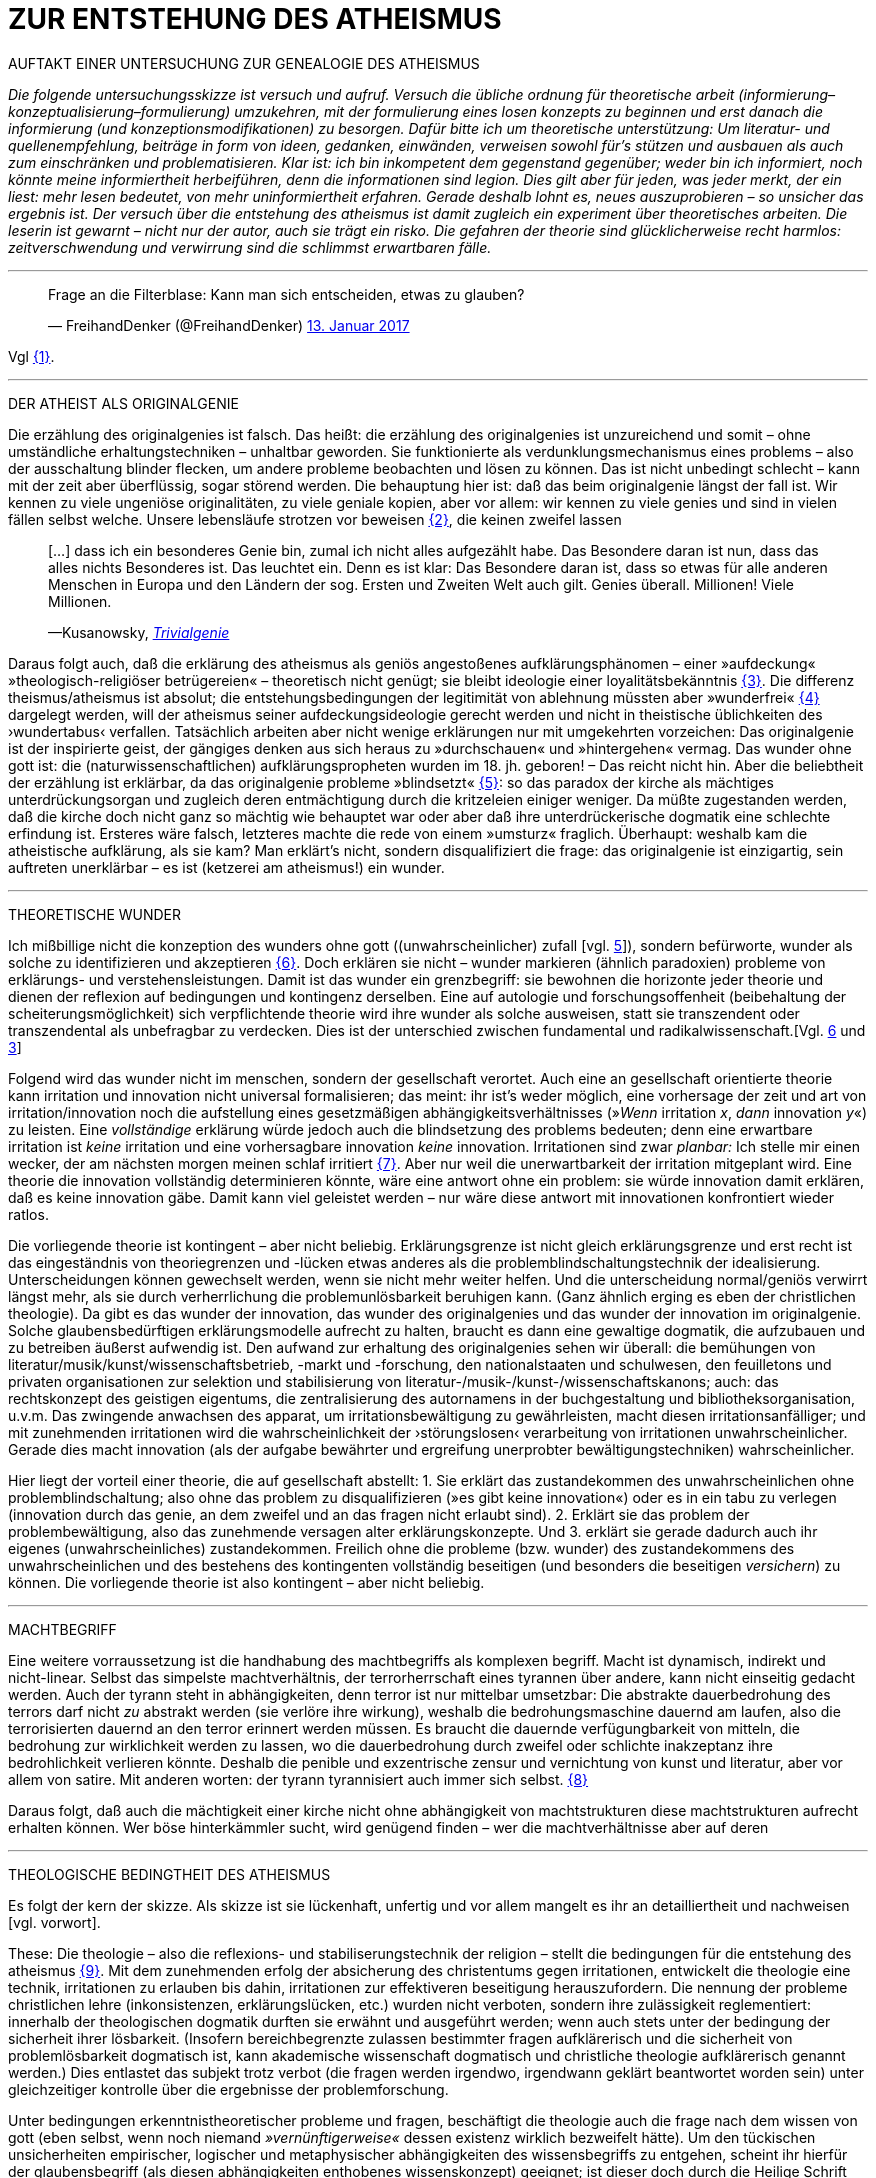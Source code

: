 # ZUR ENTSTEHUNG DES ATHEISMUS
:hp-tags: atheismus, religion, theologie, theorie,
:published_at: 2017-01-18

AUFTAKT EINER UNTERSUCHUNG ZUR GENEALOGIE DES ATHEISMUS

_Die folgende untersuchungsskizze ist versuch und aufruf. Versuch die übliche ordnung für theoretische arbeit (informierung–konzeptualisierung–formulierung) umzukehren, mit der formulierung eines losen konzepts zu beginnen und erst danach die informierung (und konzeptionsmodifikationen) zu besorgen. Dafür bitte ich um theoretische unterstützung: Um literatur- und quellenempfehlung, beiträge in form von ideen, gedanken, einwänden, verweisen sowohl für’s stützen und ausbauen als auch zum einschränken und problematisieren. Klar ist: ich bin inkompetent dem gegenstand gegenüber; weder bin ich informiert, noch könnte meine informiertheit herbeiführen, denn die informationen sind legion. Dies gilt aber für jeden, was jeder merkt, der ein liest: mehr lesen bedeutet, von mehr uninformiertheit erfahren. Gerade deshalb lohnt es, neues auszuprobieren – so unsicher das ergebnis ist. Der versuch über die entstehung des atheismus ist damit zugleich ein experiment über theoretisches arbeiten. Die leserin ist gewarnt – nicht nur der autor, auch sie trägt ein risko. Die gefahren der theorie sind glücklicherweise recht harmlos: zeitverschwendung und verwirrung sind die schlimmst erwartbaren fälle._

---


++++

<blockquote class="twitter-tweet" data-lang="de"><p lang="de" dir="ltr">Frage an die Filterblase: Kann man sich entscheiden, etwas zu glauben?</p>&mdash; FreihandDenker (@FreihandDenker) <a href="https://twitter.com/FreihandDenker/status/819990301817368577">13. Januar 2017</a></blockquote> <script async src="//platform.twitter.com/widgets.js" charset="utf-8"></script>

++++

Vgl <<bookmark-a>>.

---


DER ATHEIST ALS ORIGINALGENIE

Die erzählung des originalgenies ist falsch. Das heißt: die erzählung des originalgenies ist unzureichend und somit – ohne umständliche erhaltungstechniken – unhaltbar geworden. Sie funktionierte als verdunklungsmechanismus eines problems – also der ausschaltung blinder flecken, um andere probleme beobachten und lösen zu können. Das ist nicht unbedingt schlecht – kann mit der zeit aber überflüssig, sogar störend werden. Die behauptung hier ist: daß das beim originalgenie längst der fall ist. Wir kennen zu viele ungeniöse originalitäten, zu viele geniale kopien, aber vor allem: wir kennen zu viele genies und sind in vielen fällen selbst welche. Unsere lebensläufe strotzen vor beweisen <<bookmark-b>>, die keinen zweifel lassen

____
[…] dass ich ein besonderes Genie bin, zumal ich nicht alles aufgezählt habe. Das Besondere daran ist nun, dass das alles nichts Besonderes ist. Das leuchtet ein. Denn es ist klar: Das Besondere daran ist, dass so etwas für alle anderen Menschen in Europa und den Ländern der sog. Ersten und Zweiten Welt auch gilt. Genies überall. Millionen! Viele Millionen.

—Kusanowsky, https://differentia.wordpress.com/2016/06/03/das-trivialgenie-und-sein-jodeldiplom/[_Trivialgenie_]
____

Daraus folgt auch, daß die erklärung des atheismus als geniös angestoßenes aufklärungsphänomen – einer »aufdeckung« »theologisch-religiöser betrügereien« – theoretisch nicht genügt; sie bleibt ideologie einer loyalitätsbekänntnis <<bookmark-c>>. Die differenz theismus/atheismus ist absolut; die entstehungsbedingungen der legitimität von ablehnung müssten aber »wunderfrei« <<bookmark-d>> dargelegt werden, will der atheismus seiner aufdeckungsideologie gerecht werden und nicht in theistische üblichkeiten des ›wundertabus‹ verfallen. Tatsächlich arbeiten aber nicht wenige erklärungen nur mit umgekehrten vorzeichen: Das originalgenie ist der inspirierte geist, der gängiges denken aus sich heraus zu »durchschauen« und »hintergehen« vermag. Das wunder ohne gott ist: die (naturwissenschaftlichen) aufklärungspropheten wurden im 18. jh. geboren! – Das reicht nicht hin. Aber die beliebtheit der erzählung ist erklärbar, da  das originalgenie probleme »blindsetzt« <<bookmark-e>>: so das paradox der kirche als mächtiges unterdrückungsorgan und zugleich deren entmächtigung durch die kritzeleien einiger weniger. Da müßte zugestanden werden, daß die kirche doch nicht ganz so mächtig wie behauptet war oder aber daß ihre unterdrückerische dogmatik eine schlechte erfindung ist. Ersteres wäre falsch, letzteres machte die rede von einem »umsturz« fraglich. Überhaupt: weshalb kam  die atheistische aufklärung, als sie kam? Man erklärt’s nicht, sondern disqualifiziert die frage: das originalgenie ist einzigartig, sein auftreten unerklärbar – es ist (ketzerei am atheismus!) ein wunder.

---

THEORETISCHE WUNDER

Ich mißbillige nicht die konzeption des wunders ohne gott ((unwahrscheinlicher) zufall [vgl. https://differentia.wordpress.com/2015/10/13/risiko/[5]]), sondern befürworte, wunder als solche zu identifizieren und akzeptieren <<bookmark-6>>. Doch erklären sie nicht – wunder markieren (ähnlich paradoxien) probleme von erklärungs- und verstehensleistungen. Damit ist das wunder ein grenzbegriff: sie bewohnen die horizonte jeder theorie und dienen der reflexion auf bedingungen und kontingenz derselben. Eine auf autologie und forschungsoffenheit (beibehaltung der scheiterungsmöglichkeit) sich verpflichtende theorie wird ihre wunder als solche ausweisen, statt sie transzendent oder transzendental als unbefragbar zu verdecken. Dies ist der unterschied zwischen fundamental und radikalwissenschaft.[Vgl. http://www.mulus.science/2017/01/15/FUNDAMENTAL-RADIKAL.html[6] und https://differentia.wordpress.com/2017/01/15/fundamental-radikal/[3]]

Folgend wird das wunder nicht im menschen, sondern der gesellschaft verortet. Auch eine an gesellschaft orientierte theorie kann irritation und innovation nicht universal formalisieren; das meint: ihr ist’s weder möglich, eine  vorhersage der zeit und art von irritation/innovation noch die aufstellung eines gesetzmäßigen abhängigkeitsverhältnisses (»_Wenn_ irritation _x_, _dann_ innovation _y_«) zu leisten. Eine _vollständige_ erklärung würde jedoch auch die blindsetzung des problems bedeuten; denn eine erwartbare irritation ist _keine_ irritation und eine vorhersagbare innovation _keine_ innovation. Irritationen sind zwar _planbar:_ Ich stelle mir einen wecker, der am nächsten morgen meinen schlaf irritiert <<bookmark-7>>. Aber nur weil die unerwartbarkeit der irritation mitgeplant wird. Eine theorie die innovation vollständig determinieren könnte, wäre eine antwort ohne ein problem: sie würde innovation damit erklären, daß es keine innovation gäbe. Damit kann viel geleistet werden – nur wäre diese antwort mit innovationen konfrontiert wieder ratlos.

Die vorliegende theorie ist kontingent – aber nicht beliebig. Erklärungsgrenze ist nicht gleich erklärungsgrenze und erst recht ist das eingeständnis von theoriegrenzen und -lücken etwas anderes als die problemblindschaltungstechnik der idealisierung. Unterscheidungen können gewechselt werden, wenn sie nicht mehr weiter helfen. Und die unterscheidung normal/geniös verwirrt längst mehr, als sie durch verherrlichung die problemunlösbarkeit beruhigen kann. (Ganz ähnlich erging es eben der christlichen theologie). Da gibt es das wunder der innovation, das wunder des originalgenies und das wunder der innovation im originalgenie. Solche glaubensbedürftigen erklärungsmodelle aufrecht zu halten, braucht es dann eine gewaltige dogmatik, die aufzubauen und zu betreiben äußerst aufwendig ist. Den aufwand zur erhaltung des originalgenies sehen wir überall: die bemühungen von literatur/musik/kunst/wissenschaftsbetrieb, -markt und -forschung, den nationalstaaten und schulwesen, den feuilletons und privaten organisationen  zur selektion und stabilisierung von literatur-/musik-/kunst-/wissenschaftskanons; auch: das rechtskonzept des geistigen eigentums, die zentralisierung des autornamens in der buchgestaltung und bibliotheksorganisation, u.v.m. Das zwingende anwachsen des apparat, um irritationsbewältigung zu gewährleisten, macht diesen irritationsanfälliger; und mit zunehmenden irritationen wird die wahrscheinlichkeit der ›störungslosen‹ verarbeitung von irritationen unwahrscheinlicher. Gerade dies macht innovation (als der aufgabe bewährter und ergreifung unerprobter bewältigungstechniken) wahrscheinlicher.

Hier liegt der vorteil einer theorie, die auf gesellschaft abstellt: 1. Sie erklärt das zustandekommen des unwahrscheinlichen ohne problemblindschaltung; also ohne das problem zu disqualifizieren (»es gibt keine innovation«) oder es in ein tabu zu verlegen (innovation durch das genie, an dem zweifel und an das fragen nicht erlaubt sind). 2. Erklärt sie das problem der problembewältigung, also das zunehmende versagen alter erklärungskonzepte. Und 3. erklärt sie gerade dadurch auch ihr eigenes (unwahrscheinliches) zustandekommen. Freilich ohne die probleme (bzw. wunder) des zustandekommens des unwahrscheinlichen und des bestehens des kontingenten vollständig beseitigen (und besonders die beseitigen _versichern_) zu können. Die vorliegende theorie ist also kontingent – aber nicht beliebig.

---

MACHTBEGRIFF

Eine weitere vorraussetzung ist die handhabung des machtbegriffs als komplexen begriff. Macht ist dynamisch, indirekt und nicht-linear. Selbst das simpelste machtverhältnis, der terrorherrschaft eines tyrannen über andere, kann nicht einseitig gedacht werden. Auch der tyrann steht in abhängigkeiten, denn terror ist nur mittelbar umsetzbar: Die abstrakte dauerbedrohung des terrors darf nicht _zu_ abstrakt werden (sie verlöre ihre wirkung), weshalb die bedrohungsmaschine dauernd am laufen, also die terrorisierten dauernd an den terror erinnert werden müssen. Es braucht die dauernde verfügungbarkeit von mitteln, die bedrohung zur wirklichkeit werden zu lassen, wo die dauerbedrohung durch zweifel oder schlichte inakzeptanz ihre bedrohlichkeit verlieren könnte. Deshalb die penible und exzentrische zensur und vernichtung von kunst und literatur, aber vor allem von satire. Mit anderen worten: der tyrann tyrannisiert auch immer sich selbst. <<bookmark-8>>

Daraus folgt, daß auch die mächtigkeit einer kirche nicht ohne abhängigkeit von machtstrukturen diese machtstrukturen aufrecht erhalten können. Wer böse hinterkämmler sucht, wird genügend finden – wer die machtverhältnisse aber auf deren 

---


THEOLOGISCHE BEDINGTHEIT DES ATHEISMUS

Es folgt der kern der skizze. Als skizze ist sie lückenhaft, unfertig und vor allem mangelt es ihr an detailliertheit und nachweisen [vgl. vorwort]. 

These: Die theologie – also die reflexions- und stabiliserungstechnik der religion – stellt die bedingungen für die entstehung des atheismus <<bookmark-9>>. Mit dem zunehmenden erfolg der absicherung des christentums gegen irritationen, entwickelt die theologie eine technik, irritationen zu erlauben bis dahin, irritationen zur effektiveren beseitigung herauszufordern. Die nennung der probleme christlichen lehre (inkonsistenzen, erklärungslücken, etc.) wurden nicht verboten, sondern ihre zulässigkeit reglementiert: innerhalb der theologischen dogmatik durften sie erwähnt und ausgeführt werden; wenn auch stets unter der bedingung der sicherheit ihrer lösbarkeit. (Insofern bereichbegrenzte zulassen bestimmter fragen aufklärerisch und die sicherheit von problemlösbarkeit dogmatisch ist, kann akademische wissenschaft dogmatisch und christliche theologie aufklärerisch genannt werden.) Dies entlastet das subjekt trotz verbot (die fragen werden irgendwo, irgendwann geklärt beantwortet worden sein) unter gleichzeitiger kontrolle über die ergebnisse der problemforschung.

Unter bedingungen erkenntnistheoretischer probleme und fragen, beschäftigt die theologie auch die frage nach dem wissen von gott (eben selbst, wenn noch niemand _»vernünftigerweise«_ dessen existenz wirklich bezweifelt hätte). Um den tückischen unsicherheiten empirischer, logischer und metaphysischer abhängigkeiten des wissensbegriffs zu entgehen, scheint ihr hierfür der glaubensbegriff (als diesen abhängigkeiten enthobenes wissenskonzept) geeignet; ist dieser doch durch die Heilige Schrift und die dogmatische kirchenlehre verpflichtet <<bookmark-10>>. Statt nur die dogmatische sicherheit des glaubensbegriffs auf die wißbarkeit gottes zu übertragen, überträgt sich nun aber auch die fraglichkeit von wissen auf den dogmatischen glaubensbegriff. Die sache dreht sich um: sollte die dogmatik den glaubensbegriff sichern, wird nun die dogmatik selbst fraglich. Aus anderer perspektive: man hatte zur sicherung transzendenter begriffe eben diese begriffe in’s immanente verschoben und sicherte damit ungewollt ihre befragbarkeit. Das versorgte die theologie lange mit arbeit; arbeit, die mit jeder lösung  und folgender probleme so drastisch zunahm, daß ihre bewältigung aufwendiger und eine dogmatiksichernde vearbeitung der irritationen unwahrscheinlicher wurde.

»Todesstoß« war die fraglichkeit der fraglichkeit. Nicht der zweifel an gott war auslöser des atheismus – sondern zweifel in den erfolg der theologie und den daraus folgenden zweifel in die fragestellungen derselben. Wie auch immer es zu diesem ›wunder‹ kam – die fraglichkeit des dogmatischen fragenkatalogs konnte die theologie nicht verarbeiten und die unterdrückung der fragen hatte sie selbst undurchführbar gemacht: es gab zu viele theologen, auch zu viele philosophen, an welche die problembeantwortung wegen arbeitsüberforderung ausgelagert worden war. Die innovation lieferte viel weniger die naturwissenschaft (eine schlechte legende von atheisten a la Richard Dawkins), denn die hatte die theologie durch kompetenzzuschreibung (buch der natur/buch gottes [vgl. 1]) sogar hervorragend einbinden können (man denke an’s natur_gesetz_). Irritation und innovation kamen aus der (der theologie viel näheren und auch durch sie betriebenen) transzendentalphilosophie. Auf die frage, welche fragen stellbar sind, kann die theologie die antwort nicht mehr sicherstellen – denn die regulierung der fragen und fragbarkeiten war hierfür gerade ihr mittel gewesen. Für verbot und verfolgung von atheisten war es längst zu spät geworden – das konnte lang nicht gehen und ging auch nicht lang. (Ein weiteres märchen, wo sind die ganzen atheisten. Giordano Bruno war keiner, so wenig wie Galileo, der auch zum fasttoten hochstilisiert werden muß, um irgendwie für schauermärchen herzuhalten.) Gefährlich war nie der einzelne häretiker oder ketzer, gefährlich war atheismus als kontingenzreflexion des (christlichen) theismus <<bookmark-11>>.  

Es gab keinen grund mehr, die fragen der theologie zwingend für stellbar zu halten. Entstehung des atheismus war nicht die ablehnung des theismus, sondern die egalität theologischer fragen gegenüber <<bookmark-12>>. 

---

EPILOG

Es gibt noch theologie, es gibt noch religion. Verantwortlich vermute ich eine andere innovation, die etwas später die neue zentralveranstaltung ›aufklärung‹ ärgern sollte: Die fraglichkeit der beantwortbarkeit. Sie ist die einführung der kontingenzreflexion auf »aufklärung« und ermöglicht einen neuen raum für religiöse festigung. Vielleicht – wirklich nur vielleicht – wäre hiermit die zunahme religiöser ausübung sowie die veränderungen dieser ausübung zu erklären.

---

[[bookmark-a, {1}]]\{1} Die frage von http://twitter.com/FreihandDenker[@FreihandDenker] bezog sich auf die folge  »Anbieterwechsel« der serie _Tatortreiniger_. Ein auszug meiner reaktion:

++++
<blockquote class="twitter-tweet" data-lang="de"><p lang="de" dir="ltr"><a href="https://twitter.com/FreihandDenker">@FreihandDenker</a> &gt;&gt;die verwendung zweier glaubensbegriffe als einen einzigen zu verpflichten. Gab es erst nur glauben als verpflichtung,&gt;&gt;</p>&mdash; Taschenkulturalist (@bertrandterrier) <a href="https://twitter.com/bertrandterrier/status/819993104430333952">13. Januar 2017</a></blockquote> <script async src="//platform.twitter.com/widgets.js" charset="utf-8"></script>
++++

---

[[bookmark-b, {2}]]\{2} Beispielhaft der von Kusanowsky angeführte lebenslauf [4]:


[[img-kusanowskygenie]]
.Kusanowsky: _Trivialgenie_
image::kusanowskygenie.png[Kusanowsky, Trivialgenie]

---

[[bookmark-c, {3}]]\{3} Atheisten sind intelligent, kritisch, selbstkritisch, vernünftig – religiöse sind dumm, totalitär, ideologisch, unvernünftig. Das reicht im freundeskreis gruppenüberlegenes wohlbefinden zu erzeugen; mehr aber geben begriffe wie ›kritisch‹ und ›vernünftig‹ nicht her, da sich – man sieht’s hier – der spieß leicht umdrehen läßt. 

[[bookmark-d, {4}]]\{4}  Wunder heißt hier: unerklärliches, nie-erklärhaftes geschehen, für das nur der verweis auf die unbekannte seite der götterwelt (gottesgesetz/gotteswunder analog zu immanenz/transzendenz, vgl. [2, …]) bleibt. Wunder sind demnach eingriffe gottes und seiner engel, des teufels und seiner dämonen. Dabei wird das unbekannte als unbekanntes faßbar. Besonders interessant hier auch:

____
Religion hat es unmittelbar mit Eigentümlichkeiten des Beobachtens zu tun. Alles Beobachten muß unterscheiden, um etwas bezeichnen zu können, und sondert dabei einen »unmarked space« ab, in den der Letzthorizont der Welt sich zurückzieht. Die damit alles Erfassbare begleitende Transzendenz […] ist immer präsent, als Gegenseite zu allem Bestimmten, ohne je erreichbar zu sein. […] Die Rückbindung des Unbezeichenbaren an das Bezeichenbare – das ist […] im weitesten Sinne »religio«. 

—Luhmann, GdG, 232
____

[[bookmark-e, {5}]]\{5} Die wendung »problem(e) blindsetzen« ist an die der »blinden flecken« angelehnt; ich nuze sie hier häufiger.

[[bookmark-6, {6}]]\{6} Man könnte auch sagen: 

++++
<blockquote class="twitter-tweet" data-lang="de"><p lang="de" dir="ltr">Es gibt wunder. Es fehlt der gott, sie zu verhindern.</p>&mdash; Taschenkulturalist (@bertrandterrier) <a href="https://twitter.com/bertrandterrier/status/820356216299855872">14. Januar 2017</a></blockquote> <script async src="//platform.twitter.com/widgets.js" charset="utf-8"></script>
++++

---

[[bookmark-7, {7}]]\{7} Auf diesen sehr interessanten punkt hat mich http://twitter.com/ReisAgainst[@ReisAgainst] aufmerksam gemacht. Seitdem läßt mich die plan- und erwartbarkeit von irritationen nicht mehr los. Vielleicht dazu an anderer stelle. Vielleicht sogar von jemand anderem?

[[bookmark-8, {8}]]\{8} Ein historiker könnte bestätigen oder widerlegen, daß dies gerade an Adolf Hitler gut zu beobachten wäre.

[[bookmark-9, {9}]]\{9} Meine ausführungen konzentrieren sich vor allem auf europa und die christliche theologie.

[[bookmark-10, {10}]]\{10} Dabei ist in der Bibel ›glauben‹ vor allem als ›treue‹ und ›bekenntnis‹, weniger und viel seltener als ›wissen um die existenz‹ gemeint. Das ist noch vermutung. Für nachweise oder widerlegungen bin ich dankbar.

[[bookmark-11, {11}]]\{11} Das gleiche problem hatte die kirche mit dem protestantismus als kontingenzreflexion des katholizismus. Er hat wahrscheinlich ähnliche ursprünge wie der atheismus – und war wohl grund einer entwicklungsverzögerung desselben.

[[bookmark-12, {12}]]\{12} Deshalb ist eine beschreibung von talkshows aufsuchenden atheisteninszenateure als »atheisten« im genutzten sinne unergiebig. Hier käme man mit einer sektentheorie vermutlich weiter.

---

LITERATUR

[1] Blumenberg, Hans: _Die Lesbarkeit der Welt_ (stw 592), Frankfurt/M, ^1^1986 (1979)

[2] Luhmann, Niklas: ›Die Gesellschaft der Gesellschaft‹ (stw, 1360), 2 bde., Frankfurt/M, ^2^1999 (1997)

[3] Kusanowsky, Klaus: https://differentia.wordpress.com/2017/01/15/fundamental-radikal/[»Fundamental und radikal. Rechtfertigung und Provokation«], auf: https://differentia.wordpress.com[differentia.wordpress.com], stand: 17. Jan. 2017

[4] Kusanowsky, Klaus: [https://differentia.wordpress.com/2016/06/03/das-trivialgenie-und-sein-jodeldiplom/[»Das Trivialgenie und sein Jodeldiplom«], ebd.

[5] Kusanowsky, Klaus: https://differentia.wordpress.com/2015/10/13/risiko/[»Das Wunder der Gesellschaft. Elena Esposito über Risiko, Kontingenz und Zufall«], ebd.

[6] Von mir auf diesem blog: http://www.mulus.science/2017/01/15/FUNDAMENTAL-RADIKAL.html[Fundamental/Radikal].


